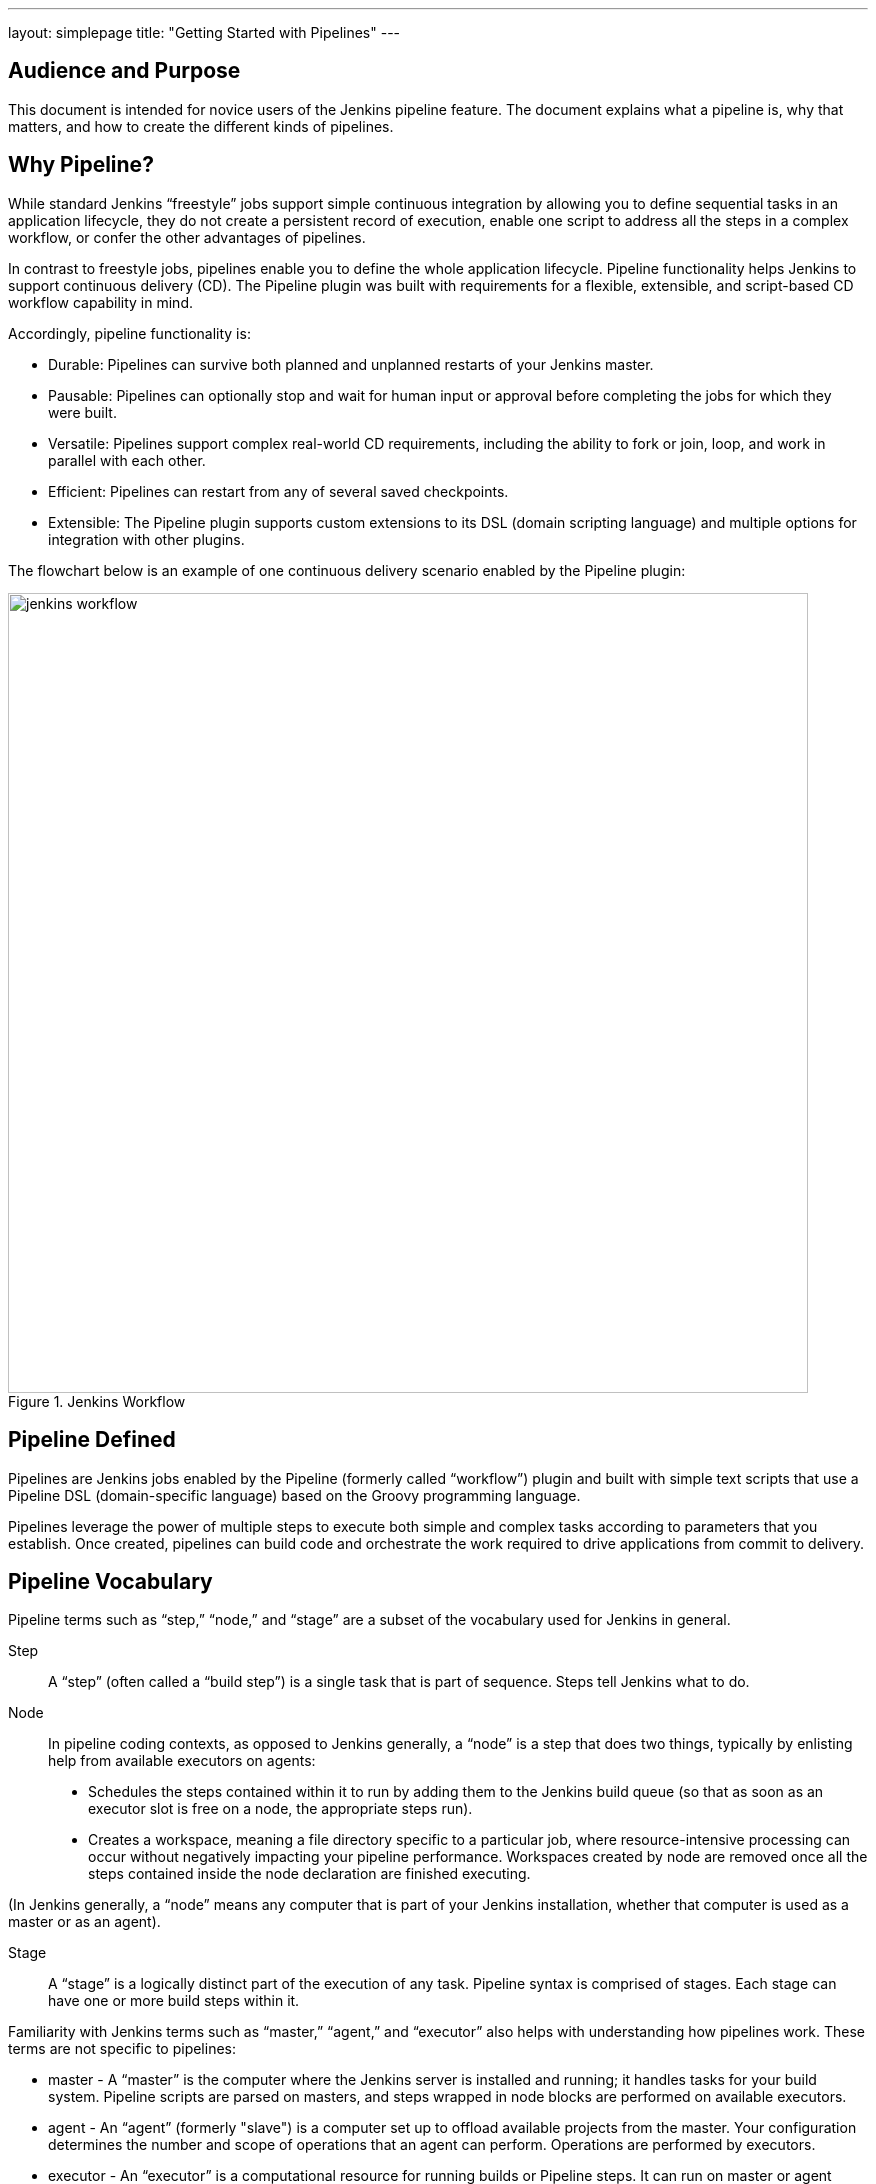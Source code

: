 ---
layout: simplepage
title: "Getting Started with Pipelines"
---

== Audience and Purpose

This document is intended for novice users of the Jenkins pipeline feature. The document explains what a pipeline is, why that matters, and how to create the different kinds of pipelines.

== Why Pipeline?

While standard Jenkins “freestyle” jobs support simple continuous integration by allowing you to define sequential tasks in an application lifecycle, they do not create a persistent record of execution, enable one script to address all the steps in a complex workflow, or confer the other advantages of pipelines.

In contrast to freestyle jobs, pipelines enable you to define the whole application lifecycle.  Pipeline functionality helps Jenkins to support continuous delivery (CD). The Pipeline plugin was built with requirements for a flexible, extensible, and script-based CD workflow capability in mind. 

Accordingly, pipeline functionality is:

* Durable: Pipelines can survive both planned and unplanned restarts of your Jenkins master.
* Pausable: Pipelines can optionally stop and wait for human input or approval before completing the jobs for which they were built.
* Versatile: Pipelines support complex real-world CD requirements, including the ability to fork or join, loop, and work in parallel with each other.
* Efficient: Pipelines can restart from any of several saved checkpoints.
* Extensible: The Pipeline plugin supports custom extensions to its DSL (domain scripting language) and multiple options for integration with other plugins. 


The flowchart below is an example of one continuous delivery scenario enabled by the Pipeline plugin:

image::/images/pipeline/jenkins-workflow.png[title="Jenkins Workflow", 800]

== Pipeline Defined

Pipelines are Jenkins jobs enabled by the Pipeline (formerly called “workflow”) plugin and built with simple text scripts that use a Pipeline DSL (domain-specific language) based on the Groovy programming language. 

Pipelines leverage the power of multiple steps to execute both simple and complex tasks according to parameters that you establish. Once created, pipelines can build code and orchestrate the work required to drive applications from commit to delivery.

== Pipeline Vocabulary

Pipeline terms such as “step,” “node,” and “stage” are a subset of the vocabulary used for Jenkins in general. 

Step::
    A “step” (often called a “build step”) is a single task that is part of sequence. Steps tell Jenkins what to do.

Node::
    In pipeline coding contexts, as opposed to Jenkins generally, a “node” is a step that does two things, typically by enlisting help from available executors on agents:
    * Schedules the steps contained within it to run by adding them to the Jenkins build queue (so that as soon as an executor slot is free on a node, the appropriate steps run). 
    * Creates a workspace, meaning a file directory specific to a particular job, where resource-intensive processing can occur without negatively impacting your pipeline performance. Workspaces created by node are removed once all the steps contained inside the node declaration are finished executing.


(In Jenkins generally, a “node” means any computer that is part of your Jenkins installation, whether that computer is used as a master or as an agent).

Stage::
    A “stage” is a logically distinct part of the execution of any task. Pipeline syntax is comprised of stages. Each stage can have one or more build steps within it. 

Familiarity with Jenkins  terms such as “master,” “agent,” and “executor” also helps with understanding how pipelines work. These terms are not specific to pipelines:

* master - A “master” is the computer where the Jenkins server is installed and running; it handles tasks for your build system. Pipeline scripts are parsed on masters, and steps wrapped in node blocks are performed on available executors.
* agent - An “agent” (formerly "slave")  is a computer set up to offload available projects from the master. Your configuration determines the number and scope of operations that an agent can perform. Operations are performed by executors.
* executor - An “executor” is a computational resource for running builds or Pipeline steps. It can run on master or agent machines, either by itself or in parallel with other executors.

== Preparing Jenkins to Run Pipelines

To run pipelines, you need to have a Jenkins instance that is set up with the appropriate plugins. This requires:

* Jenkins 1.580.1 or later (Jenkins 2.0 is recommended)
* The core Pipeline plugin

=== Installing the Pipeline Plugin

The Pipeline plugin is installed in the same way as other Jenkins plugins. Installing the Pipeline plugin also installs the suite of related plugins on which it depends:
Open Jenkins in your web browser.
On the Manage Jenkins page for your installation, navigate to Manage Plugins. 
Find Pipeline Plugin from among the plugins listed on the Available tab.
https://wiki.jenkins-ci.org/display/JENKINS/Pipeline+Plugin (You can do this by scrolling through the plugin list or by using “Pipeline” as a term to filter results)
Select the checkbox for Pipeline Plugin.
Select either *Install without restart* or *Download now and install after restart*. Pipeline plugin installation automatically includes all necessary dependencies. 
Restart Jenkins.

=== Pipeline Plugin Reference List

The Pipeline plugin works with a suite of related plugins that enhance the pipeline functionality of your Jenkins setup. The additional plugins typically introduce additional pipeline syntax or visualizations.

The table below describes pipeline-related plugins in terms of their importance to pipeline functionality (required, recommended, or optional). To get the basic pipeline functionality, you only need to install the main Pipeline plugin, but recommended plugins add additional capabilities that you will probably want.  

Optional plugins are mainly useful if you are creating pipelines that are related to the technologies that they support. 


[options="header"]
|=======================
|Plugin Name                     |Description           |Status
|Pipeline (workflow-aggregator)  | Installs the core pipeline engine and its dependent plugins: 
Pipeline: API,
Pipeline: Basic Steps,
Pipeline: Durable Task Step, 
Pipeline: Execution Support,
Pipeline: Global Shared Library for CPS pipeline,
Pipeline: Groovy CPS Execution,
Pipeline: Job,
Pipeline: SCM Step,  
Pipeline: Step API
| required

| Pipeline: Stage View
| Provides a graphical swimlane view of pipeline stage execution (as well as a build history of the stages)
| recommended

| Multibranch Pipeline
| Adds "Multibranch Pipeline" item type which allows Jenkins to automatically build branches that contain jenkinsfile
| recommended

| CloudBees GitHub Branch Source
| Adds GitHub Organization Folder item type and adds "Github" as a branch source on Multibranch pipelines
| recommended for teams hosting repositories in Github

| CloudBees Bitbucket Branch Source
| Adds Bitbucket Team item type and adds "Bitbucket" as a branch source on Multibranch pipelines
| recommended for teams hosting repositories in Bitbucket

| CloudBees Docker Pipeline
| Enables pipeline to build and use Docker containers inside pipeline scripts.
| optional

|=======================


Pipeline-related plugins other than those listed above are regularly “whitelisted” as compatible with or designed for Pipeline usage. For more information, see the link:https://github.com/jenkinsci/workflow-plugin/blob/541faf611659e1e6b8f2cbbd3435756b27633db4/COMPATIBILITY.md[Plugin Compatibility With Pipeline] wiki. Current contents of that wiki are summarized in the following table:

[cols="3,5", options="header" width="80%"]
|===
|SCMs
|SCM Plugins

|
|GitSCM (git)
|
|SubversionSCM (subversion)
|
|MercurialSCM (mercurial)
|
|PerforceScm (p4, not the older perforce)
|
|IntegritySCM (integrity-plugin)
|
|RepoScm (repo)
|
|teamconcert
|
|CVSSCM (cvs)
|===

[cols="3,5", options="header" width="80%"]
|===
|Build/Post-Build
|Build/Post-Build Plugins

|
|ArtifactArchiver (core)
|
|Fingerprinter (core)
|
|JUnitResultArchiver (junit)
|
|JavadocArchiver (javadoc)
|
|Mailer (mailer)
|
|CopyArtifact (copyartifact)
|
|Analysis publishers
|
|HtmlPublisher (htmlpublisher)
|
|HipChatNotifier (hipchat)
|
|LogParserPublisher (log-parser)
|
|SeleniumHtmlReportPublisher (seleniumhtmlreport)
|
|ScoveragePublisher (scoverage)
|
|AnsiblePlaybookBuilder (ansible)
|
|GitHubCommitNotifier, GitHubSetCommitStatusBuilder (github)
|
|XUnitPublisher and XUnitBuilder (xunit)
|===

[cols="3,5", options="header" width="80%"]
|===
|Build Wrappers
|Build Wrapper Plugins

|
|ConfigFileBuildWrapper (config-file-provider)
|
|Xvnc (xvnc)
|
|BuildUser (build-user-vars)
|
|TimestamperBuildWrapper (timestamper)
|
|MaskPasswordsBuildWrapper (mask-passwords)
|
|XvfbBuildWrapper (xvfb)
|
|GCloudBuildWrapper (gcloud-sdk)
|
|NpmPackagesBuildWrapper (nodejs)
|
|AnsiColorBuildWrapper (ansicolor)
|===

[cols="3,5", options="header" width="80%"]
|===
|Triggers
|Trigger Plugins
|
|gerrit-trigger
|
|github
|
|deployment-notification
|
|gitlab-plugin
|
|bitbucket
|===

[cols="3,5", options="header" width="80%"]
|===
|Clouds
|Cloud Plugins
|
|mock-slave (for prototyping)
|
|docker
|
|Nectar-vmware
|
|operations-center-cloud
|
|ec2
|===

[cols="3,5", options="header" width="80%"]
|===
|Miscellaneous
|Miscellaneous Plugins
|
|rebuild
|
|parameterized-trigger
|
|build-token-root
|
|job-dsl
|
|zentimestamp
|
|claim
|
|listSubversionTagsParameterValue
|
|authorize-project
|
|customize-build-now
|
|embeddable-build-status
|
|groovy-postbuild
|
|buildtriggerbadge
|
|build-monitor-plugin
|
|radiatorview
|===

[cols="3,5", options="header" width="80%"]
|===
|Custom Steps
|Custom Step Plugins
|
|docker-workflow
|
|credentials-binding
|
|ssh-agen
|
|parallel-test-executor
|
|mailer
|
|email-ext
|===


*Note:* Several plugins available in the Jenkins ecosystem but not actually related to the Pipeline feature set described in this guide also use the terms "pipeline" or "DSL" in their names. For example:

* Build Pipeline plugin - provides a way to execute Jenkins jobs sequentially
* Build Flow Plugin - introduces a job type that lets you define an orchestration process as a script. 

=== More Information
As with any Jenkins plugin, you have the option of installing the Pipeline plugin from the Plugins web page at https://wiki.jenkins-ci.org/display/JENKINS/Plugins, but using the Plugin Manager interface is preferred because you do not then have to make allowances for plugin dependencies or compatibility issues.
To investigate Pipeline without installing Jenkins separately or accessing your production system, you can run a link:https://github.com/jenkinsci/workflow-plugin/blob/master/demo/README.md[Docker demo] of Pipeline functionality.

== Approaches to Defining Pipeline Script
You can create pipelines in either of the following ways:

* Through script entered in the configuration page of the user interface for your Jenkins instance.
* Through script that you create with a Groovy editor outside Jenkins but import into a designated Jenkins repository by selecting the *Pipeline Script from SCM* option during initial setup.

== Creating a Simple Pipeline

Initial pipeline usage typically involves the following tasks:

. Downloading and installing the Pipeline plugin (Unless it is already part of your Jenkins  installation)
. Creating a Pipeline of a specific type
. Configuring your Pipeline
. Controlling Flow through your Pipeline
. Scaling your Pipeline

To create a simple pipeline from the Jenkins interface, perform the following steps:

. Click *New Item* on your Jenkins home page,  enter a name for your (pipeline) job, select *Pipeline*, and click *OK*.
. In the Script text area of the configuration screen, enter your pipeline syntax. If you are new to pipeline creation, you might want to start by opening Snippet Generator and selecting the “Hello Word” snippet.
*Note:* Pipelines are written as Groovy scripts that tell Jenkins what to do when they are run, but because relevant bits of syntax are introduced as needed, you do not need deep expertise in Groovy to create them, although basic understanding of Groovy is helpful.
. Check the Use Groovy Sandbox option below the Script text area.
*Note:* If you are a Jenkins administrator (in other words, authorized to approve your own scripts), sandboxing is optional but efficient, because it lets scripts run without approval as long as they limit themselves to operations that Jenkins considers inherently safe.
. Click *Save*.
. Click *Build Now* to create the pipeline. 
. Click ▾ and select *Console Output* to see the output. 

The following example shows a successful build of a pipeline created with a one-line script that uses the “echo” step to output the phrase, “hello from pipeline:”

  Started by user anonymous
  [Pipeline] echo
  hello from Pipeline
  [Pipeline] End of Pipeline
  Finished: SUCCESS

*Note:* You can also create complex and multi-branch pipelines in the script entry area of the Jenkins configuration page, but because they contain multiple stages and the configuration page UI provides limited scripting space, pipeline creation is more commonly done using an editor of your choice from which scripts can be loaded into Jenkins using the *Pipeline script from SCM* option.

== Creating Multi-branch Pipelines
The *Multibranch Pipeline* project type enables you to configure different jobs for different branches of the same project. In a multi-branch pipeline configuration, Jenkins automatically discovers, manages, and executes jobs for multiple source repositories and branches. This eliminates the need for manual job creation and management, as would otherwise be necessary when, for example, a developer adds a new feature to an existing product. Multi-branch pipelines also enable you to stop or suspend jobs automatically if circumstances make that appropriate. 

A multi-branch pipeline project always includes a 'Jenkinsfile' in its repository root. Jenkins automatically creates a sub-project for each branch that it finds in a repository with a Jenkinsfile. 

Multi-branch pipelines use the same version control as the rest of your software development process. This “pipeline as code” approach has the following advantages:

* You can modify pipeline code without special editing permissions.
* Finding out who changed what and why no longer depends on whether developers remember to comment their code changes in configuration files.
* Version control makes the history of changes to code readily apparent.

To create a Multi-branch Pipeline:

. Click New Item on your Jenkins home page, enter a name for your job, select Multibranch Pipeline, and click OK.
. Configure your SCM source (options include Git, GitHub, Mercurial, Subversion, and Bitbucket), supplying information about the owner, scan credentials, and repository in appropriate fields.
  For example, if you select Git as the branch source, you are prompted for the usual connection information, but then rather than enter a fixed refspec (Git’s name for a source/destination pair), you would enter a branch name pattern (Use default settings to look for any branch).
. Configure the other multi-branch pipeline options:
 * API endpoint - an alternate API endpoint to use a self-hosted GitHub Enterprise
 * Checkout credentials - alternate credentials to use when checking out the code (cloning)
 * Include branches - a regular expression to specify branches to include
 * Exclude branches - a regular expression to specify branches to exclude; note that this will takes precedence over the contents of include expressions
 * Property strategy - where you can optionally define custom properties for each branch
. Save your configuration. 

Jenkins automatically scans the designated repository and creates appropriate branches.
  
For example (again in Git), if you started with a master branch, and then wanted to experiment with some changes, and so did git checkout -b newfeature and pushed some commits, Jenkins would automatically detect the new branch in your repository and create a new sub-project for it. That sub-project would have its own build history unrelated to the trunk (main line).
  
If you choose, you can ask for the sub-project to be automatically removed after its branch is merged with the main line and deleted. To change your Pipeline script—for example, to add a new Jenkins publisher step corresponding to new reports that your Makefile/pom.xml/etc. is creating—you edit the Jenkinsfile in your change. Your Pipeline script is always synchronized with the rest of the source code you are working on: the checkout scm command checks out the same revision as the script is loaded from.

== Writing Pipeline Scripts in the Jenkins UI
Because Pipelines are comprised of text scripts, they can be written (edited) in the same script creation area of the Jenkins user interface where you create them:

image::/images/pipeline/pipeline-editor.png[title="Pipeline Editor", 800]

*Note:* Pipeline script writing adds stages and steps to a pipeline; it does not convert one pipeline type into another. You determine which kind of pipeline you want to set up before writing it.

=== Using Snippet Generator

You can automate much of the pipeline configuration process by using the Snippet Generator tool. 

Snippet Generator is dynamically populated with a list of the steps available for pipeline configuration. Depending on the plugins installed to your Jenkins environment, you may see more or fewer items in the list exposed by Snippet Generator.

To add one or more steps from Snippet Generator to your pipeline code:

. Open Snippet Generator
. Scroll to the step you want
. Click that step
. Configure the selected step, if presented with configuration options
. Click *Generate Groovy* to see a Groovy snippet that runs the step as configured
. Optionally select and configure additional steps

image::/images/pipeline/snippet-generator.png[title="Snippet Generator", 800]

When you click *Generate Groovy* after selecting a step, you see the function name used for that step, the names of any parameters it takes (if they are not default parameters), and the syntax used by Snippet Generator to create that step. 

You can copy and paste the generated code right into your Pipeline, or use it as a starting point, perhaps deleting any optional parameters that you do not need.

To access information about steps marked with the help icon (question mark), click on that icon.

== Basic Groovy Syntax for Pipeline Configuration

You typically add functionality to a new pipeline by performing the following tasks:

* Adding nodes
* Adding more complex logic (usually expressed as stages and steps)
* Using the “ws” step to create additional workspace on an agent without taking another executor slot

To configure a pipeline you have created through the Jenkins UI, select the pipeline and click *Configure*.

If you run Jenkins on Linux or another Unix-like operating system with a Git repository that you want to test, for example, you can do that with syntax like the following, substituting your own name for “joe-user”:

 node {
     git url: 'https://github.com/joe_user/simple-maven-project-with-tests.git'
     def mvnHome = tool 'M3'
     sh "${mvnHome}/bin/mvn -B verify"
 }

In Windows environments, use “bat” in place of “sh,” and use backslashes as the file separator where needed (backslashes need to be escaped inside strings).

For example, rather than:
    sh "${mvnHome}/bin/mvn -B verify"

you would use:
    bat "${mvnHome}\\bin\\mvn -B verify"

Your Groovy pipeline script can include functions, conditional tests, loops, try/catch/finally blocks, and so on. 

Sample syntax for one node in a Java environment that is using the open source Maven build automation tool (hence the definition for “mvnHome”) is shown below:

image::/images/pipeline/pipeline-sample.png[title="Pipeline Sample", 800]

Sample key:

* def is a keyword to define a function (you can also give a Java type in place of def to make it look more like a Java method)
* =~ is Groovy syntax to match text against a regular expression
* [0] looks up the first match
* [1] looks up the first (…) group within that match
* readFile step loads a text file from the workspace and returns its content (Note: Do not use java.io.File methods — these refer to files on the master where Jenkins is running, not files in the current workspace).
* The writeFile step saves content to a text file in the workspace
* The fileExists step checks whether a file exists without loading it.

The tool step makes sure a tool with the given name is installed on the current node. The script needs to know where it was installed, so the tool can be run later. For this, you need a variable.

The *def* keyword in Groovy is the quickest way to define a new variable (with no specific type).

In the sample syntax discussed above, a variable is defined by the following expression:

    def mvnHome = tool 'M3'

This ensures that M3 is installed somewhere accessible to Jenkins and assigns the return value of the step (an installation path) to the mvnHome variable.

== Advanced Groovy Syntax for Pipeline Configuration

Groovy lets you omit parentheses around function arguments. The named-parameter syntax is also a shorthand for creating a map, which in Groovy uses the syntax [key1: value1, key2: value2], so you could write:

    git([url: 'https://github.com/joe_user/simple-maven-project-with-tests.git', branch: 'master'])

For convenience, when calling steps taking only one parameter (or only one mandatory parameter) you can omit the parameter name. For example:

    sh 'echo hello'

is really shorthand for:

    sh([script: 'echo hello'])

=== Managing the Environment

One way to use tools by default is to add them to your executable path using the special variable env that is defined for all pipelines:

node {
  git url: 'https://github.com/joe_user/simple-maven-project-with-tests.git'
  def mvnHome = tool 'M3'
  env.PATH = "${mvnHome}/bin:${env.PATH}"
  sh 'mvn -B verify'
}

* Properties of this variable are environment variables on the current node.
* You can override certain environment variables and the overrides are seen by subsequent sh steps (or anything else that pays attention to environment variables).
* You can run mvn without a fully-qualified path.

Setting a variable such as PATH in this way is only safe if you are using a single agent for this build. As an alternative, you can use the withEnv step to set a variable within a scope:

 node {
   git url: 'https://github.com/jglick/simple-maven-project-with-tests.git'
   withEnv(["PATH+MAVEN=${tool 'M3'}/bin"]) {
     sh 'mvn -B verify'
   }
 }

Jenkins defines some environment variables by default:

*Example:* env.BUILD_TAG can be used to get a tag like jenkins-projname-1 from Groovy code, or $BUILD_TAG can be used from a sh script.
The Snippet Generator help for the withEnv step has additional detail on this topic.

=== Build Parameters

If you configured your pipeline to accept parameters using the *Build with Parameters* option, those parameters are accessible as Groovy variables of the same name.

=== Recording Test Results and Artifacts

If there are any test failures in a given build, you want Jenkins to record them, and then proceed, rather than stopping. If you want it saved, you must capture the JAR that you built. The following sample code for a node shows how (As previously seen in several examples from this guide, Maven is being used as a build tool):

 node {
   git url: 'https://github.com/joe_user/simple-maven-project-with-tests.git'
   def mvnHome = tool 'M3'
   sh "${mvnHome}/bin/mvn -B -Dmaven.test.failure.ignore verify"
   step([$class: 'ArtifactArchiver', artifacts: '**/target/*.jar', fingerprint: true])
   step([$class: 'JUnitResultArchiver', testResults: '**/target/surefire-reports/TEST-*.xml'])
 }

* If tests fail, the Pipeline is marked unstable (as denoted by a yellow ball in the Jenkins UI), and you can browse the Test Result Trend to see the involved history.
* You should see Last Successful Artifacts on the Pipeline index page.


== Loading Pipeline Scripts from SCM
Complex pipelines would be cumbersome to write and maintain if you could only do that in the text area provided by the Jenkins job configuration page. 

Accordingly, you also have the option of writing pipeline scripts in in your IDE (integrated development environment) or SCM system, and then loading those scripts into Jenkins using the *Pipeline Script from SCM* option enabled by the workflow-scm-step plugin, which is one of the plugins that the Pipeline plugin depends on and automatically installs.

Loading pipeline scripts from another source leverages the idea of “pipeline as code,” and lets you maintain that source using version control and standalone Groovy editors.

To do this, select *Pipeline script from SCM* when defining the pipeline.

With the *Pipeline script from SCM* option selected, you do not enter any Groovy code in the Jenkins UI; you just indicate by specifying a path where in source code you want to retrieve the pipeline from. When you update the designated repository, a new build will be triggered, as long as your job is configured with an SCM polling trigger.

*Multibranch Pipeline* projects expose the name of the branch being built with the BRANCH_NAME environment variable. They also provide a special *checkout scm* Pipeline command, which checks out the specific commit that the Jenkinsfile originated, so that branch integrity is automatically maintained.
